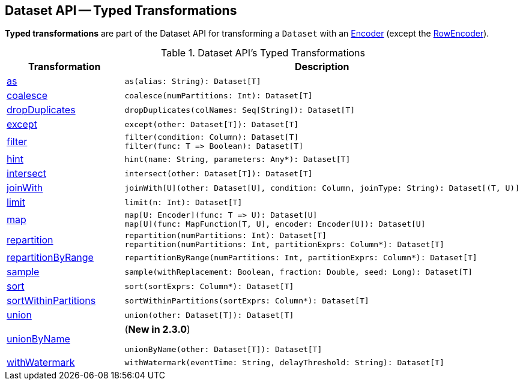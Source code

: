 == Dataset API -- Typed Transformations

*Typed transformations* are part of the Dataset API for transforming a `Dataset` with an <<spark-sql-Encoder.adoc#, Encoder>> (except the <<spark-sql-RowEncoder.adoc#, RowEncoder>>).

[[methods]]
.Dataset API's Typed Transformations
[cols="1,2",options="header",width="100%"]
|===
| Transformation
| Description

| <<as, as>>
a|

[source, scala]
----
as(alias: String): Dataset[T]
----

| <<coalesce, coalesce>>
a|

[source, scala]
----
coalesce(numPartitions: Int): Dataset[T]
----

| <<dropDuplicates, dropDuplicates>>
a|

[source, scala]
----
dropDuplicates(colNames: Seq[String]): Dataset[T]
----

| <<except, except>>
a|

[source, scala]
----
except(other: Dataset[T]): Dataset[T]
----

| <<filter, filter>>
a|

[source, scala]
----
filter(condition: Column): Dataset[T]
filter(func: T => Boolean): Dataset[T]
----

| <<hint, hint>>
a|

[source, scala]
----
hint(name: String, parameters: Any*): Dataset[T]
----

| <<intersect, intersect>>
a|

[source, scala]
----
intersect(other: Dataset[T]): Dataset[T]
----

| <<joinWith, joinWith>>
a|

[source, scala]
----
joinWith[U](other: Dataset[U], condition: Column, joinType: String): Dataset[(T, U)]
----

| <<limit, limit>>
a|

[source, scala]
----
limit(n: Int): Dataset[T]
----

| <<map, map>>
a|

[source, scala]
----
map[U: Encoder](func: T => U): Dataset[U]
map[U](func: MapFunction[T, U], encoder: Encoder[U]): Dataset[U]
----

| <<repartition, repartition>>
a|

[source, scala]
----
repartition(numPartitions: Int): Dataset[T]
repartition(numPartitions: Int, partitionExprs: Column*): Dataset[T]
----

| <<repartitionByRange, repartitionByRange>>
a|

[source, scala]
----
repartitionByRange(numPartitions: Int, partitionExprs: Column*): Dataset[T]
----

| <<sample, sample>>
a|

[source, scala]
----
sample(withReplacement: Boolean, fraction: Double, seed: Long): Dataset[T]
----

| <<sort, sort>>
a|

[source, scala]
----
sort(sortExprs: Column*): Dataset[T]
----

| <<sortWithinPartitions, sortWithinPartitions>>
a|

[source, scala]
----
sortWithinPartitions(sortExprs: Column*): Dataset[T]
----

| <<union, union>>
a|

[source, scala]
----
union(other: Dataset[T]): Dataset[T]
----

| <<unionByName, unionByName>>
a| (*New in 2.3.0*)

[source, scala]
----
unionByName(other: Dataset[T]): Dataset[T]
----

| <<withWatermark, withWatermark>>
a|

[source, scala]
----
withWatermark(eventTime: String, delayThreshold: String): Dataset[T]
----
|===
